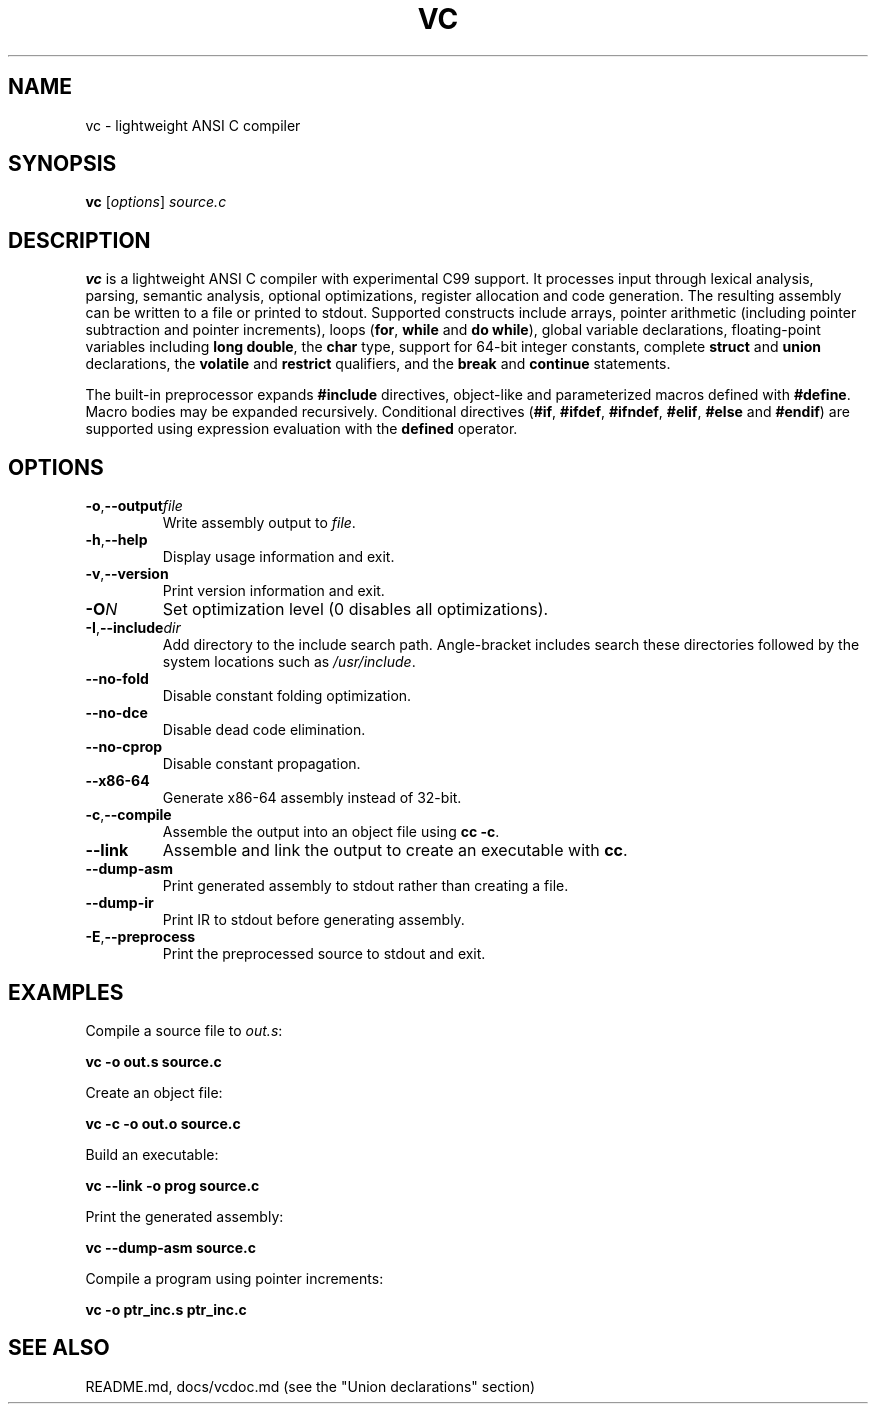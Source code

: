 .TH VC 1 "2025-06-24" "vc 0.1.0" "User Commands"
.SH NAME
vc \- lightweight ANSI C compiler
.SH SYNOPSIS
.B vc
.RI [ options ] " source.c"
.SH DESCRIPTION
.B vc
is a lightweight ANSI C compiler with experimental C99 support.
It processes input through lexical analysis, parsing, semantic analysis,
optional optimizations, register allocation and code generation.
The resulting assembly can be written to a file or printed to stdout.
Supported constructs include arrays, pointer arithmetic (including pointer subtraction and pointer increments), loops (\fBfor\fR, \fBwhile\fR and \fBdo\fR\~\fBwhile\fR), global variable declarations, floating-point variables including \fBlong double\fR, the
\fBchar\fR type, support for 64-bit integer constants, complete \fBstruct\fR and \fBunion\fR declarations, the
\fBvolatile\fR and \fBrestrict\fR qualifiers, and the \fBbreak\fR and \fBcontinue\fR statements.
.PP
The built-in preprocessor expands \fB#include\fR directives, object-like
and parameterized macros defined with \fB#define\fR. Macro bodies may be
expanded recursively. Conditional
directives (\fB#if\fR, \fB#ifdef\fR, \fB#ifndef\fR, \fB#elif\fR, \fB#else\fR
and \fB#endif\fR) are supported using expression evaluation with the
\fBdefined\fR operator.
.SH OPTIONS
.TP
.BR -o "," \fB--output\fR \fIfile\fR
Write assembly output to \fIfile\fR.
.TP
.BR -h "," \fB--help\fR
Display usage information and exit.
.TP
.BR -v "," \fB--version\fR
Print version information and exit.
.TP
.B \-O\fIN\fR
Set optimization level (0 disables all optimizations).
.TP
.BR -I "," \fB--include\fR \fIdir\fR
Add directory to the include search path. Angle-bracket includes search these
directories followed by the system locations such as \fI/usr/include\fR.
.TP
.B --no-fold
Disable constant folding optimization.
.TP
.B --no-dce
Disable dead code elimination.
.TP
.B --no-cprop
Disable constant propagation.
.TP
.B --x86-64
Generate x86-64 assembly instead of 32-bit.
.TP
.BR -c "," \fB--compile\fR
Assemble the output into an object file using \fBcc -c\fR.
.TP
.B --link
Assemble and link the output to create an executable with \fBcc\fR.
.TP
.B --dump-asm
Print generated assembly to stdout rather than creating a file.
.TP
.B --dump-ir
Print IR to stdout before generating assembly.
.TP
.BR -E "," \fB--preprocess\fR
Print the preprocessed source to stdout and exit.
.SH EXAMPLES
Compile a source file to \fIout.s\fR:
.PP
.B vc -o out.s source.c
.PP
Create an object file:
.PP
.B vc -c -o out.o source.c
.PP
Build an executable:
.PP
.B vc --link -o prog source.c
.PP
Print the generated assembly:
.PP
.B vc --dump-asm source.c
.PP
Compile a program using pointer increments:
.PP
.B vc -o ptr_inc.s ptr_inc.c
.SH SEE ALSO
README.md, docs/vcdoc.md (see the "Union declarations" section)
